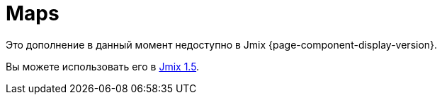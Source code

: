 [[maps]]
= Maps
:page-aliases: additional-options.adoc, canvas-layer.adoc, drawing-geometry.adoc, getting-started.adoc, heatmap-layer.adoc, \
  layers.adoc, map-services.adoc, maps-ui.adoc, raster-layers.adoc, vector-layers.adoc

Это дополнение в данный момент недоступно в Jmix {page-component-display-version}.

Вы можете использовать его в https://docs.jmix.io/jmix/1.5/{page-module}/index.html[Jmix 1.5^].

// The add-on helps you to enrich your application with visual representation and intuitive manipulation for spatial data. You can use a preferable map provider that meets your needs.
//
// The component integrates spatial types (point, polyline, polygon) from https://locationtech.github.io/jts/[JTS Topology Suite] (JTS) — the most popular Java library for working with spatial data.
//
// //The add-on provides all the required features to build a comprehensive geographical information system on Jmix.
//
// The add-on supports a traditional multi-layer structure commonly used in professional GIS systems. The layers are represented as structural units of maps.
//
// You can use the following types of layers:
//
// * xref:raster-layers.adoc#raster-layers[Raster layers] that consist of raster images. Can be provided by xref:map-services.adoc#xyz-tiles[XYZ tiles services] or xref:map-services.adoc#web-map-service[Web Map Services].
// * xref:vector-layers.adoc#vector-layers[Vector layers] that contain geo-objects — entities with geometry attributes.
//
// image::structure.png[]
//
// The add-on supports drawing and interactive editing of geo-entities and provides features for geoanalysis: heatmaps and clustering.
//
// [[installation]]
// == Installation
//
// NOTE: This add-on requires the Enterprise https://www.jmix.io/subscription-plans-and-prices/[subscription^]. If you don't have the subscription, see how to get the trial version <<trial,below>>.
//
// For automatic installation through Jmix Marketplace, follow instructions in the xref:ROOT:add-ons.adoc#installation[Add-ons] section.
//
// For manual installation, follow the steps below.
//
// . Configure access to the premium repository.
// +
// include::ROOT:partial$premium-repo.adoc[]
//
// . Add dependencies to your `build.gradle`:
// +
// [source,groovy,indent=0]
// ----
// include::example$ex1/build.gradle[tags=maps-dep]
// ----
//
// . Remove `implementation 'io.jmix.ui:jmix-ui-widgets-compiled'` dependency.
//
// . Add `compileWidgets` task (change paths according to your application base package):
// +
// [source,groovy,indent=0]
// ----
// include::example$/ex1/build.gradle[tags=maps-compile-widgets]
// ----
//
// . Add `jmix.ui.widget-set` property to your `application.properties` file (adjust location according to the `compileWidgets` task above):
// +
// [source,properties,indent=0]
// ----
// include::example$/ex1/src/main/resources/application.properties[tags=maps-widgetset]
// ----
//
// include::ROOT:partial$private-repo.adoc[]
//
// [[trial]]
// == Trial Version
//
// include::ROOT:partial$get-trial.adoc[]
